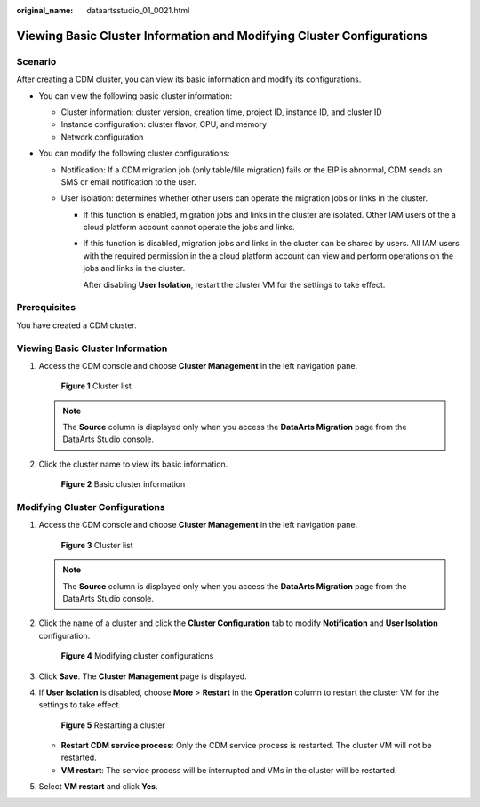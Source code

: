 :original_name: dataartsstudio_01_0021.html

.. _dataartsstudio_01_0021:

Viewing Basic Cluster Information and Modifying Cluster Configurations
======================================================================

Scenario
--------

After creating a CDM cluster, you can view its basic information and modify its configurations.

-  You can view the following basic cluster information:

   -  Cluster information: cluster version, creation time, project ID, instance ID, and cluster ID
   -  Instance configuration: cluster flavor, CPU, and memory
   -  Network configuration

-  You can modify the following cluster configurations:

   -  Notification: If a CDM migration job (only table/file migration) fails or the EIP is abnormal, CDM sends an SMS or email notification to the user.
   -  User isolation: determines whether other users can operate the migration jobs or links in the cluster.

      -  If this function is enabled, migration jobs and links in the cluster are isolated. Other IAM users of the a cloud platform account cannot operate the jobs and links.

      -  If this function is disabled, migration jobs and links in the cluster can be shared by users. All IAM users with the required permission in the a cloud platform account can view and perform operations on the jobs and links in the cluster.

         After disabling **User Isolation**, restart the cluster VM for the settings to take effect.

Prerequisites
-------------

You have created a CDM cluster.

Viewing Basic Cluster Information
---------------------------------

#. Access the CDM console and choose **Cluster Management** in the left navigation pane.


   .. figure:: /_static/images/en-us_image_0000001322088024.png
      :alt: **Figure 1** Cluster list

      **Figure 1** Cluster list

   .. note::

      The **Source** column is displayed only when you access the **DataArts Migration** page from the DataArts Studio console.

#. Click the cluster name to view its basic information.


   .. figure:: /_static/images/en-us_image_0000001321929596.png
      :alt: **Figure 2** Basic cluster information

      **Figure 2** Basic cluster information

Modifying Cluster Configurations
--------------------------------

#. Access the CDM console and choose **Cluster Management** in the left navigation pane.


   .. figure:: /_static/images/en-us_image_0000001322088024.png
      :alt: **Figure 3** Cluster list

      **Figure 3** Cluster list

   .. note::

      The **Source** column is displayed only when you access the **DataArts Migration** page from the DataArts Studio console.

2. Click the name of a cluster and click the **Cluster Configuration** tab to modify **Notification** and **User Isolation** configuration.


   .. figure:: /_static/images/en-us_image_0000001373409313.png
      :alt: **Figure 4** Modifying cluster configurations

      **Figure 4** Modifying cluster configurations

3. Click **Save**. The **Cluster Management** page is displayed.

4. If **User Isolation** is disabled, choose **More** > **Restart** in the **Operation** column to restart the cluster VM for the settings to take effect.


   .. figure:: /_static/images/en-us_image_0000001373087905.png
      :alt: **Figure 5** Restarting a cluster

      **Figure 5** Restarting a cluster

   -  **Restart CDM service process**: Only the CDM service process is restarted. The cluster VM will not be restarted.
   -  **VM restart**: The service process will be interrupted and VMs in the cluster will be restarted.

5. Select **VM restart** and click **Yes**.
